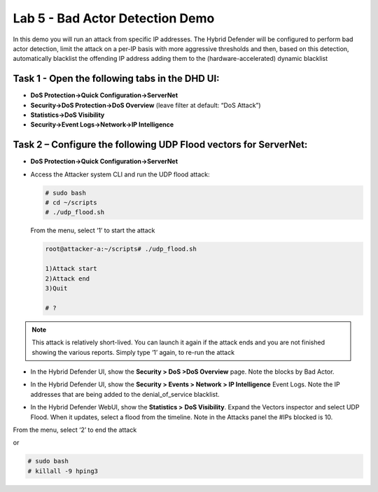 Lab 5 - Bad Actor Detection Demo
================================

In this demo you will run an attack from specific IP addresses. The
Hybrid Defender will be configured to perform bad actor detection, limit
the attack on a per-IP basis with more aggressive thresholds and then,
based on this detection, automatically blacklist the offending IP
address adding them to the (hardware-accelerated) dynamic blacklist

Task 1 - Open the following tabs in the DHD UI:
-----------------------------------------------

-  **DoS Protection->Quick Configuration->ServerNet**

-  **Security->DoS Protection->DoS Overview** (leave filter at default:
   “DoS Attack”)

-  **Statistics->DoS Visibility**

-  **Security->Event Logs->Network->IP Intelligence**

Task 2 – Configure the following UDP Flood vectors for ServerNet:
-----------------------------------------------------------------

- **DoS Protection->Quick Configuration->ServerNet**

  |image40|

- Access the Attacker system CLI and run the UDP flood attack:

  .. code-block:: console

     # sudo bash
     # cd ~/scripts
     # ./udp_flood.sh

  From the menu, select ‘1’ to start the attack

  .. code-block:: console

     root@attacker-a:~/scripts# ./udp_flood.sh

     1)Attack start
     2)Attack end
     3)Quit

     # ?

.. NOTE:: This attack is relatively short-lived. You can launch it
   again if the attack ends and you are not finished showing the various
   reports. Simply type ‘1’ again, to re-run the attack

- In the Hybrid Defender UI, show the **Security > DoS >DoS Overview**
  page. Note the blocks by Bad Actor.

  |image41|

- In the Hybrid Defender UI, show the **Security > Events > Network >
  IP Intelligence** Event Logs. Note the IP addresses that are being
  added to the denial\_of\_service blacklist.

  |image42|

- In the Hybrid Defender WebUI, show the **Statistics >** **DoS
  Visibility**. Expand the Vectors inspector and select UDP Flood. When
  it updates, select a flood from the timeline. Note in the Attacks
  panel the #IPs blocked is 10.

  |image43|

From the menu, select ‘2’ to end the attack

or

.. code-block:: console

   # sudo bash
   # killall -9 hping3

.. |image40| image:: /_static/image42.png
   :width: 6.54028in
   :height: 3.96667in
.. |image41| image:: /_static/image43.png
   :width: 6.55417in
   :height: 1.14653in
.. |image42| image:: /_static/image44.png
   :width: 6.55428in
   :height: 1.89375in
.. |image43| image:: /_static/image45.png
   :width: 6.58750in
   :height: 6.24028in
